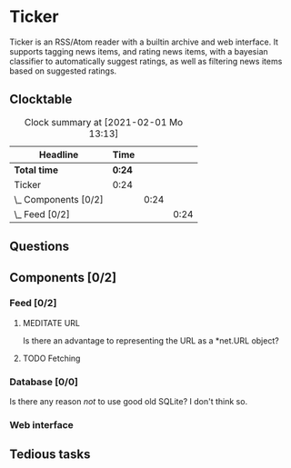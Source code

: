 # -*- mode: org; fill-column: 78; -*-
# Time-stamp: <2021-02-02 19:14:36 krylon>
#
#+TAGS: optimize(o) refactor(r) bug(b) feature(f) architecture(a)
#+TODO: TODO(t) IMPLEMENT(i) TEST(e) RESEARCH(r) | DONE(d)
#+TODO: MEDITATE(m) PLANNING(p) | FAILED(f) CANCELLED(c) SUSPENDED(s)
#+PRIORITIES: A G D

* Ticker
  Ticker is an RSS/Atom reader with a builtin archive and web interface.
  It supports tagging news items, and rating news items, with a bayesian
  classifier to automatically suggest ratings, as well as filtering news items
  based on suggested ratings.
** Clocktable
   #+BEGIN: clocktable :scope file :maxlevel 20
   #+CAPTION: Clock summary at [2021-02-01 Mo 13:13]
   | Headline             | Time   |      |      |
   |----------------------+--------+------+------|
   | *Total time*         | *0:24* |      |      |
   |----------------------+--------+------+------|
   | Ticker               | 0:24   |      |      |
   | \_  Components [0/2] |        | 0:24 |      |
   | \_    Feed [0/2]     |        |      | 0:24 |
   #+END:

** Questions
** Components [0/2]
   :PROPERTIES:
   :COOKIE_DATA: todo recursive
   :VISIBILITY: children
  :END:
*** Feed [0/2]
    :LOGBOOK:
    CLOCK: [2021-02-01 Mo 15:27]--[2021-02-01 Mo 16:29] =>  1:02
    CLOCK: [2021-02-01 Mo 12:46]--[2021-02-01 Mo 13:10] =>  0:24
    :END:
**** MEDITATE URL
     Is there an advantage to representing the URL as a *net.URL object?
**** TODO Fetching
*** Database [0/0]
    :LOGBOOK:
    CLOCK: [2021-02-02 Di 18:50]
    CLOCK: [2021-02-02 Di 07:53]--[2021-02-02 Di 07:59] =>  0:06
    CLOCK: [2021-02-01 Mo 16:30]--[2021-02-01 Mo 20:40] =>  4:10
    :END:
    Is there any reason /not/ to use good old SQLite?
    I don't think so.
*** Web interface
** Tedious tasks
